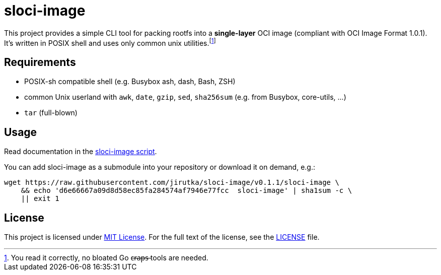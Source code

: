 = sloci-image
:script-name: sloci-image
:script-sha1: d6e66667a09d8d58ec85fa284574af7946e77fcc
:version: 0.1.1
:gh-name: jirutka/{script-name}

ifdef::env-github[]
image:https://github.com/{gh-name}/workflows/CI/badge.svg["Build Status", link="https://github.com/{gh-name}/actions"]
endif::env-github[]

This project provides a simple CLI tool for packing rootfs into a *single-layer* OCI image (compliant with OCI Image Format 1.0.1).
It’s written in POSIX shell and uses only common unix utilities.footnote:[You read it correctly, no bloated Go c̶r̶a̶p̶s̶ tools are needed.]


== Requirements

* POSIX-sh compatible shell (e.g. Busybox ash, dash, Bash, ZSH)
* common Unix userland with `awk`, `date`, `gzip`, `sed`, `sha256sum` (e.g. from Busybox, core-utils, …)
* `tar` (full-blown)


== Usage

Read documentation in the link:{script-name}[{script-name} script].

You can add {script-name} as a submodule into your repository or download it on demand, e.g.:

[source, sh, subs="+attributes"]
wget https://raw.githubusercontent.com/{gh-name}/v{version}/{script-name} \
    && echo '{script-sha1}  {script-name}' | sha1sum -c \
    || exit 1


== License

This project is licensed under http://opensource.org/licenses/MIT/[MIT License].
For the full text of the license, see the link:LICENSE[LICENSE] file.
